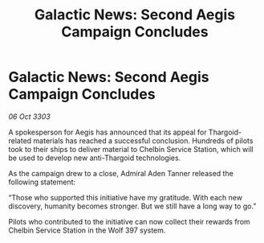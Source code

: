:PROPERTIES:
:ID:       61453059-e17d-4130-b6f3-f93e74be217a
:END:
#+title: Galactic News: Second Aegis Campaign Concludes
#+filetags: :galnet:

* Galactic News: Second Aegis Campaign Concludes

/06 Oct 3303/

A spokesperson for Aegis has announced that its appeal for Thargoid-related materials has reached a successful conclusion. Hundreds of pilots took to their ships to deliver material to Chelbin Service Station, which will be used to develop new anti-Thargoid technologies. 

As the campaign drew to a close, Admiral Aden Tanner released the following statement: 

“Those who supported this initiative have my gratitude. With each new discovery, humanity becomes stronger. But we still have a long way to go.” 

Pilots who contributed to the initiative can now collect their rewards from Chelbin Service Station in the Wolf 397 system.

